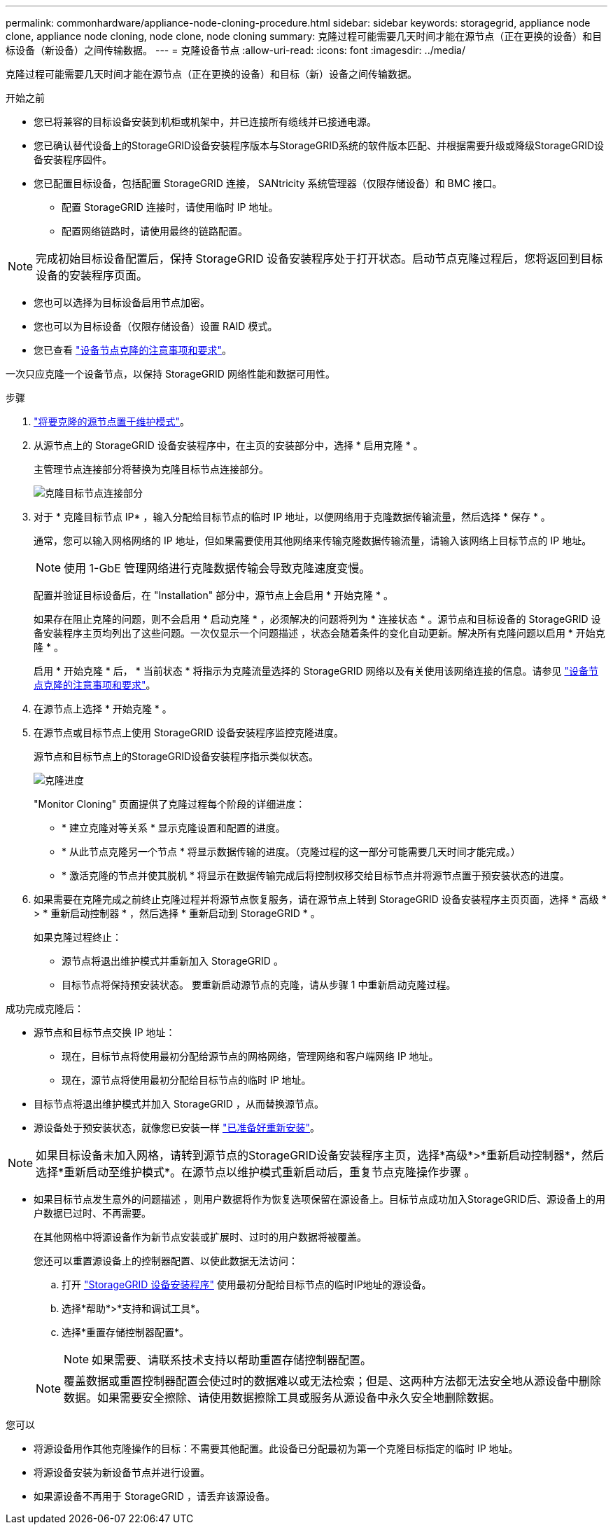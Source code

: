 ---
permalink: commonhardware/appliance-node-cloning-procedure.html 
sidebar: sidebar 
keywords: storagegrid, appliance node clone, appliance node cloning, node clone, node cloning 
summary: 克隆过程可能需要几天时间才能在源节点（正在更换的设备）和目标设备（新设备）之间传输数据。 
---
= 克隆设备节点
:allow-uri-read: 
:icons: font
:imagesdir: ../media/


[role="lead"]
克隆过程可能需要几天时间才能在源节点（正在更换的设备）和目标（新）设备之间传输数据。

.开始之前
* 您已将兼容的目标设备安装到机柜或机架中，并已连接所有缆线并已接通电源。
* 您已确认替代设备上的StorageGRID设备安装程序版本与StorageGRID系统的软件版本匹配、并根据需要升级或降级StorageGRID设备安装程序固件。
* 您已配置目标设备，包括配置 StorageGRID 连接， SANtricity 系统管理器（仅限存储设备）和 BMC 接口。
+
** 配置 StorageGRID 连接时，请使用临时 IP 地址。
** 配置网络链路时，请使用最终的链路配置。





NOTE: 完成初始目标设备配置后，保持 StorageGRID 设备安装程序处于打开状态。启动节点克隆过程后，您将返回到目标设备的安装程序页面。

* 您也可以选择为目标设备启用节点加密。
* 您也可以为目标设备（仅限存储设备）设置 RAID 模式。
* 您已查看 link:considerations-and-requirements-for-appliance-node-cloning.html["设备节点克隆的注意事项和要求"]。


一次只应克隆一个设备节点，以保持 StorageGRID 网络性能和数据可用性。

.步骤
. link:../commonhardware/placing-appliance-into-maintenance-mode.html["将要克隆的源节点置于维护模式"]。
. 从源节点上的 StorageGRID 设备安装程序中，在主页的安装部分中，选择 * 启用克隆 * 。
+
主管理节点连接部分将替换为克隆目标节点连接部分。

+
image::../media/clone_peer_node_connection_section.png[克隆目标节点连接部分]

. 对于 * 克隆目标节点 IP* ，输入分配给目标节点的临时 IP 地址，以便网络用于克隆数据传输流量，然后选择 * 保存 * 。
+
通常，您可以输入网格网络的 IP 地址，但如果需要使用其他网络来传输克隆数据传输流量，请输入该网络上目标节点的 IP 地址。

+

NOTE: 使用 1-GbE 管理网络进行克隆数据传输会导致克隆速度变慢。

+
配置并验证目标设备后，在 "Installation" 部分中，源节点上会启用 * 开始克隆 * 。

+
如果存在阻止克隆的问题，则不会启用 * 启动克隆 * ，必须解决的问题将列为 * 连接状态 * 。源节点和目标设备的 StorageGRID 设备安装程序主页均列出了这些问题。一次仅显示一个问题描述 ，状态会随着条件的变化自动更新。解决所有克隆问题以启用 * 开始克隆 * 。

+
启用 * 开始克隆 * 后， * 当前状态 * 将指示为克隆流量选择的 StorageGRID 网络以及有关使用该网络连接的信息。请参见 link:considerations-and-requirements-for-appliance-node-cloning.html["设备节点克隆的注意事项和要求"]。

. 在源节点上选择 * 开始克隆 * 。
. 在源节点或目标节点上使用 StorageGRID 设备安装程序监控克隆进度。
+
源节点和目标节点上的StorageGRID设备安装程序指示类似状态。

+
image::../media/cloning_progress.png[克隆进度]

+
"Monitor Cloning" 页面提供了克隆过程每个阶段的详细进度：

+
** * 建立克隆对等关系 * 显示克隆设置和配置的进度。
** * 从此节点克隆另一个节点 * 将显示数据传输的进度。（克隆过程的这一部分可能需要几天时间才能完成。）
** * 激活克隆的节点并使其脱机 * 将显示在数据传输完成后将控制权移交给目标节点并将源节点置于预安装状态的进度。


. 如果需要在克隆完成之前终止克隆过程并将源节点恢复服务，请在源节点上转到 StorageGRID 设备安装程序主页页面，选择 * 高级 * > * 重新启动控制器 * ，然后选择 * 重新启动到 StorageGRID * 。
+
如果克隆过程终止：

+
** 源节点将退出维护模式并重新加入 StorageGRID 。
** 目标节点将保持预安装状态。
要重新启动源节点的克隆，请从步骤 1 中重新启动克隆过程。




成功完成克隆后：

* 源节点和目标节点交换 IP 地址：
+
** 现在，目标节点将使用最初分配给源节点的网格网络，管理网络和客户端网络 IP 地址。
** 现在，源节点将使用最初分配给目标节点的临时 IP 地址。


* 目标节点将退出维护模式并加入 StorageGRID ，从而替换源节点。
* 源设备处于预安装状态，就像您已安装一样 https://docs.netapp.com/us-en/storagegrid-118/maintain/preparing-appliance-for-reinstallation-platform-replacement-only.html["已准备好重新安装"^]。



NOTE: 如果目标设备未加入网格，请转到源节点的StorageGRID设备安装程序主页，选择*高级*>*重新启动控制器*，然后选择*重新启动至维护模式*。在源节点以维护模式重新启动后，重复节点克隆操作步骤 。

* 如果目标节点发生意外的问题描述 ，则用户数据将作为恢复选项保留在源设备上。目标节点成功加入StorageGRID后、源设备上的用户数据已过时、不再需要。
+
在其他网格中将源设备作为新节点安装或扩展时、过时的用户数据将被覆盖。

+
您还可以重置源设备上的控制器配置、以使此数据无法访问：

+
.. 打开 link:../installconfig/accessing-storagegrid-appliance-installer.html["StorageGRID 设备安装程序"] 使用最初分配给目标节点的临时IP地址的源设备。
.. 选择*帮助*>*支持和调试工具*。
.. 选择*重置存储控制器配置*。
+

NOTE: 如果需要、请联系技术支持以帮助重置存储控制器配置。

+

NOTE: 覆盖数据或重置控制器配置会使过时的数据难以或无法检索；但是、这两种方法都无法安全地从源设备中删除数据。如果需要安全擦除、请使用数据擦除工具或服务从源设备中永久安全地删除数据。





您可以

* 将源设备用作其他克隆操作的目标：不需要其他配置。此设备已分配最初为第一个克隆目标指定的临时 IP 地址。
* 将源设备安装为新设备节点并进行设置。
* 如果源设备不再用于 StorageGRID ，请丢弃该源设备。

